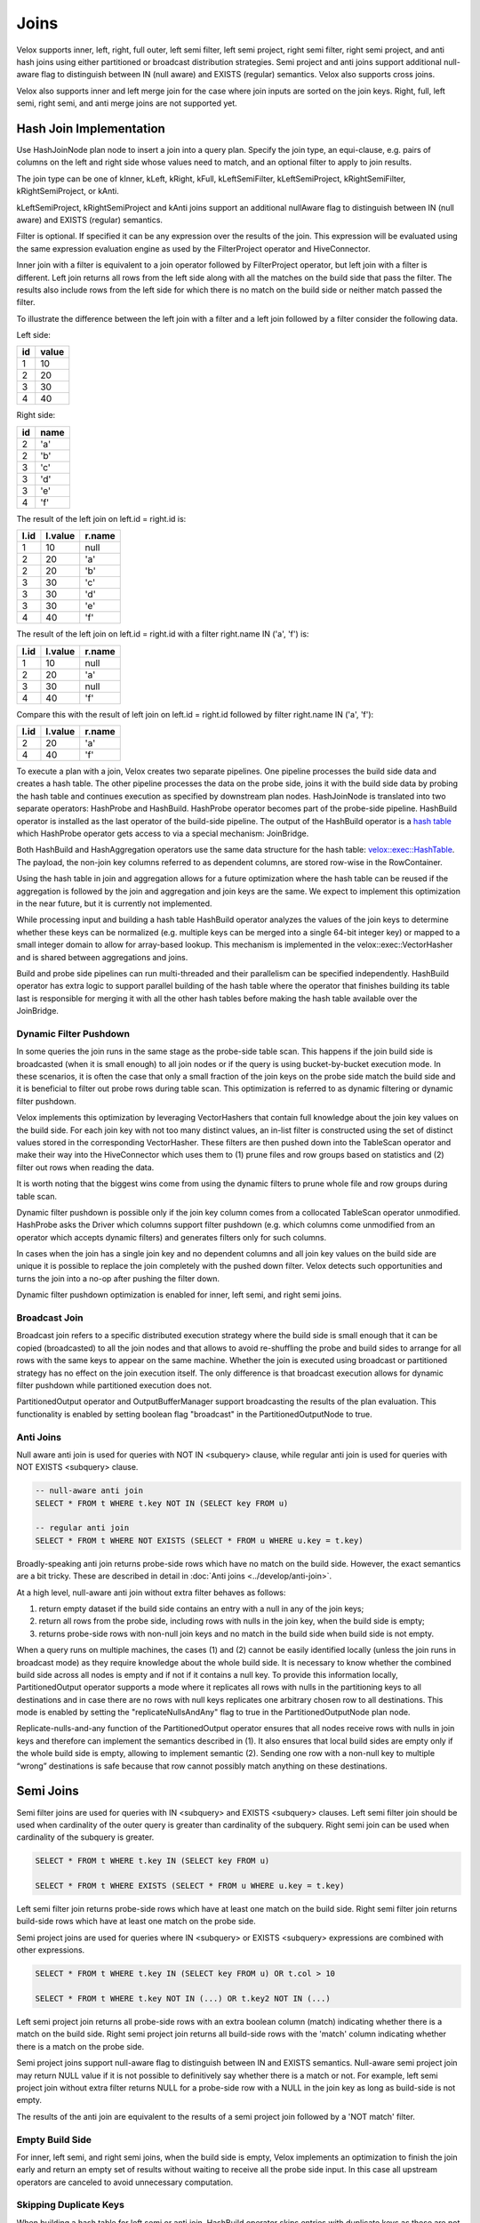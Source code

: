 =====
Joins
=====

Velox supports inner, left, right, full outer, left semi filter, left semi
project, right semi filter, right semi project, and anti hash joins using
either partitioned or broadcast distribution strategies. Semi project and
anti joins support additional null-aware flag to distinguish between IN
(null aware) and EXISTS (regular) semantics. Velox also supports cross joins.

Velox also supports inner and left merge join for the case where join inputs are
sorted on the join keys. Right, full, left semi, right semi, and anti merge joins
are not supported yet.

Hash Join Implementation
------------------------

Use HashJoinNode plan node to insert a join into a query plan. Specify the join
type, an equi-clause, e.g. pairs of columns on the left and right side whose
values need to match, and an optional filter to apply to join results.

.. image:: images/hash-join-node.png
    :width: 400
    :align: center

The join type can be one of kInner, kLeft, kRight, kFull, kLeftSemiFilter,
kLeftSemiProject, kRightSemiFilter, kRightSemiProject, or kAnti.

kLeftSemiProject, kRightSemiProject and kAnti joins support an additional
nullAware flag to distinguish between IN (null aware) and EXISTS (regular)
semantics.

Filter is optional. If specified it can be any expression over the results of
the join. This expression will be evaluated using the same expression
evaluation engine as used by the FilterProject operator and HiveConnector.

Inner join with a filter is equivalent to a join operator followed by
FilterProject operator, but left join with a filter is different. Left join
returns all rows from the left side along with all the matches on the build
side that pass the filter. The results also include rows from the left side for
which there is no match on the build side or neither match passed the filter.

To illustrate the difference between the left join with a filter and a left join
followed by a filter consider the following data.

Left side:

==  =====
id  value
==  =====
1   10
2   20
3   30
4   40
==  =====

Right side:

==  ====
id  name
==  ====
2   'a'
2   'b'
3   'c'
3   'd'
3   'e'
4   'f'
==  ====

The result of the left join on left.id = right.id is:

====  =======  ======
l.id  l.value  r.name
====  =======  ======
1     10       null
2     20       'a'
2     20       'b'
3     30       'c'
3     30       'd'
3     30       'e'
4     40       'f'
====  =======  ======

The result of the left join on left.id = right.id with a filter right.name IN
('a', 'f') is:

====  =======  ======
l.id  l.value  r.name
====  =======  ======
1     10       null
2     20       'a'
3     30       null
4     40       'f'
====  =======  ======

Compare this with the result of left join on left.id = right.id followed by
filter right.name IN ('a', 'f'):

====  =======  ======
l.id  l.value  r.name
====  =======  ======
2     20       'a'
4     40       'f'
====  =======  ======

To execute a plan with a join, Velox creates two separate pipelines. One
pipeline processes the build side data and creates a hash table. The other
pipeline processes the data on the probe side, joins it with the build side
data by probing the hash table and continues execution as specified by
downstream plan nodes. HashJoinNode is translated into two separate operators:
HashProbe and HashBuild. HashProbe operator becomes part of the probe-side
pipeline. HashBuild operator is installed as the last operator of the
build-side pipeline. The output of the HashBuild operator is a
`hash table <hash-table.html>`_ which
HashProbe operator gets access to via a special mechanism: JoinBridge.

.. image:: images/join-pipelines.png
    :width: 400
    :align: center

Both HashBuild and HashAggregation operators use the same data structure for the
hash table: `velox::exec::HashTable <hash-table.html>`_. The payload, the non-join key columns
referred to as dependent columns, are stored row-wise in the RowContainer.

Using the hash table in join and aggregation allows for a future optimization
where the hash table can be reused if the aggregation is followed by the join
and aggregation and join keys are the same. We expect to implement this
optimization in the near future, but it is currently not implemented.

While processing input and building a hash table HashBuild operator analyzes the
values of the join keys to determine whether these keys can be normalized
(e.g. multiple keys can be merged into a single 64-bit integer key) or mapped
to a small integer domain to allow for array-based lookup. This mechanism is
implemented in the velox::exec::VectorHasher and is shared between aggregations
and joins.

Build and probe side pipelines can run multi-threaded and their parallelism can
be specified independently. HashBuild operator has extra logic to support
parallel building of the hash table where the operator that finishes building
its table last is responsible for merging it with all the other hash tables
before making the hash table available over the JoinBridge.

.. _DynamicFilterPushdown:

Dynamic Filter Pushdown
~~~~~~~~~~~~~~~~~~~~~~~

In some queries the join runs in the same stage as the probe-side table scan.
This happens if the join build side is broadcasted (when it is small enough) to
all join nodes or if the query is using bucket-by-bucket execution mode. In
these scenarios, it is often the case that only a small fraction of the join
keys on the probe side match the build side and it is beneficial to filter out
probe rows during table scan. This optimization is referred to as dynamic
filtering or dynamic filter pushdown.

.. image:: images/join-plan-translation.png
    :width: 800
    :align: center


Velox implements this optimization by leveraging VectorHashers that contain full
knowledge about the join key values on the build side. For each join key
with not too many distinct values, an in-list filter is constructed using the set
of distinct values stored in the corresponding VectorHasher. These filters
are then pushed down into the TableScan operator and make their way into the
HiveConnector which uses them to (1) prune files and row groups based on
statistics and (2) filter out rows when reading the data.

It is worth noting that the biggest wins come from using the dynamic filters to
prune whole file and row groups during table scan.

.. image:: images/join-dynamic-filters.png
    :width: 400
    :align: center

Dynamic filter pushdown is possible only if the join key column comes from a
collocated TableScan operator unmodified. HashProbe asks the Driver which
columns support filter pushdown (e.g. which columns come unmodified from an
operator which accepts dynamic filters) and generates filters only for such
columns.

In cases when the join has a single join key and no dependent columns and all
join key values on the build side are unique it is possible to replace the join
completely with the pushed down filter. Velox detects such opportunities and
turns the join into a no-op after pushing the filter down.

Dynamic filter pushdown optimization is enabled for inner, left semi, and
right semi joins.

Broadcast Join
~~~~~~~~~~~~~~

Broadcast join refers to a specific distributed execution strategy where the
build side is small enough that it can be copied (broadcasted) to all the join
nodes and that allows to avoid re-shuffling the probe and build sides to
arrange for all rows with the same keys to appear on the same machine. Whether
the join is executed using broadcast or partitioned strategy has no effect on
the join execution itself. The only difference is that broadcast execution
allows for dynamic filter pushdown while partitioned execution does not.

PartitionedOutput operator and OutputBufferManager support
broadcasting the results of the plan evaluation. This functionality is enabled
by setting boolean flag "broadcast" in the PartitionedOutputNode to true.

Anti Joins
~~~~~~~~~~

Null aware anti join is used for queries with NOT IN <subquery> clause, while
regular anti join is used for queries with NOT EXISTS <subquery> clause.

.. code-block:: sql

    -- null-aware anti join
    SELECT * FROM t WHERE t.key NOT IN (SELECT key FROM u)

    -- regular anti join
    SELECT * FROM t WHERE NOT EXISTS (SELECT * FROM u WHERE u.key = t.key)

Broadly-speaking anti join returns probe-side rows which have no match on
the build side. However, the exact semantics are a bit tricky. These are
described in detail in :doc:`Anti joins <../develop/anti-join>`.

At a high level, null-aware anti join without extra filter behaves as follows:

#. return empty dataset if the build side contains an entry with a null in any
   of the join keys;

#. return all rows from the probe side, including rows with nulls in the join key,
   when the build side is empty;

#. returns probe-side rows with non-null join keys and no match in the build
   side when build side is not empty.

When a query runs on multiple machines, the cases (1) and (2) cannot be easily
identified locally (unless the join runs in broadcast mode) as they require
knowledge about the whole build side. It is necessary to know whether the
combined build side across all nodes is empty and if not if it contains a null
key. To provide this information locally, PartitionedOutput operator supports a
mode where it replicates all rows with nulls in the partitioning keys to all
destinations and in case there are no rows with null keys replicates one
arbitrary chosen row to all destinations. This mode is enabled by setting
the "replicateNullsAndAny" flag to true in the PartitionedOutputNode plan node.

Replicate-nulls-and-any function of the PartitionedOutput operator ensures that
all nodes receive rows with nulls in join keys and therefore can implement the
semantics described in (1). It also ensures that local build sides are empty
only if the whole build side is empty, allowing to implement semantic
(2). Sending one row with a non-null key to multiple “wrong” destinations is
safe because that row cannot possibly match anything on these destinations.

Semi Joins
----------

Semi filter joins are used for queries with IN <subquery> and EXISTS <subquery>
clauses. Left semi filter join should be used when cardinality of the outer
query is greater than cardinality of the subquery. Right semi join can be used
when cardinality of the subquery is greater.

.. code-block:: sql

    SELECT * FROM t WHERE t.key IN (SELECT key FROM u)

    SELECT * FROM t WHERE EXISTS (SELECT * FROM u WHERE u.key = t.key)

Left semi filter join returns probe-side rows which have at least one match on
the build side. Right semi filter join returns build-side rows which have at
least one match on the probe side.

Semi project joins are used for queries where IN <subquery> or EXISTS <subquery>
expressions are combined with other expressions.

.. code-block:: sql

    SELECT * FROM t WHERE t.key IN (SELECT key FROM u) OR t.col > 10

    SELECT * FROM t WHERE t.key NOT IN (...) OR t.key2 NOT IN (...)

Left semi project join returns all probe-side rows with an extra boolean column
(match) indicating whether there is a match on the build side. Right semi
project join returns all build-side rows with the 'match' column indicating
whether there is a match on the probe side.

Semi project joins support null-aware flag to distinguish between IN and EXISTS
semantics. Null-aware semi project join may return NULL value if it is not
possible to definitively say whether there is a match or not. For example, left
semi project join without extra filter returns NULL for a probe-side row with a
NULL in the join key as long as build-side is not empty.

The results of the anti join are equivalent to the results of a semi project
join followed by a 'NOT match' filter.

Empty Build Side
~~~~~~~~~~~~~~~~

For inner, left semi, and right semi joins, when the build side is empty,
Velox implements an optimization to finish the join early and return an empty
set of results without waiting to receive all the probe side input. In this case
all upstream operators are canceled to avoid unnecessary computation.

Skipping Duplicate Keys
~~~~~~~~~~~~~~~~~~~~~~~

When building a hash table for left semi or anti join, HashBuild operator skips
entries with duplicate keys as these are not needed. This is achieved by
configuring exec::HashTable to set the "allowDuplicates" flag to false. This
optimization reduces memory usage of the hash table in case the build side
contains duplicate join keys.

Execution Statistics
~~~~~~~~~~~~~~~~~~~~

HashBuild operator reports the range and number of distinct values for each join
key if these are not too large and allow for array-based join or use of
normalized keys.

* rangeKey<N> - the range of values for the join key #N
* distinctKey<N> - the number of distinct values for the join key #N

HashProbe operator reports whether it replaced itself with the pushed down
filter entirely and became a no-op.

* replacedWithDynamicFilterRows - the number of rows which were passed through
  without any processing after filter was pushed down

HashProbe also reports the number of dynamic filters it generated for push
down.

* dynamicFiltersProduced - number of dynamic filters generated (at most one per
  join key)

* maxSpillLevel - the max spill level that has been triggered with zero for the
  initial spill.

TableScan operator reports the number of dynamic filters it received and passed
to HiveConnector.

* dynamicFiltersAccepted - number of dynamic filters received

Memory Layout
-------------

Inside hash table we keep the row values in `RowContainer`.  This is a row-wise
storage and each row consists the following components:

1. Null flags (1 bit per item) for
    1. Keys (only if nullable)
    2. Dependants
2. Has-probed flag (1 bit)
3. Free flag (1 bit)
4. Keys
5. Dependants
6. Variable size (32 bit)
7. Next offset (64 bit pointer)


Merge Join Implementation
-------------------------

Use MergeJoinNode plan node to insert a merge join into a query plan. Make sure
both left and right sides of the join produce results sorted on the join keys.
Specify the join type, an equi-clause, e.g. pairs of columns on the left and
right side whose values need to match, and an optional filter to apply to join
results.

To execute a plan with a merge join, Velox creates two separate pipelines. One
pipeline processes the right side data and puts it into MergeJoinSource. The
other pipeline processes the data on the left side, joins it with the right
side data and continues execution as specified by downstream plan nodes.
MergeJoinNode is translated into MergeJoin operator and a CallbackSink backed
by MergeJoinSource. MergeJoin operator becomes part of the left-side
pipeline. CallbackSink is installed at the end of the right-side pipeline.

.. image:: images/merge-join-pipelines.png
    :width: 800
    :align: center

Usage Examples
--------------

Check out velox/exec/tests/HashJoinTest.cpp and MergeJoinTest.cpp for examples
of how to build and execute a plan with a hash or merge join.
